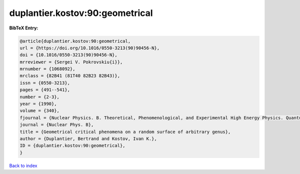 duplantier.kostov:90:geometrical
================================

.. :cite:t:`duplantier.kostov:90:geometrical`

.. bibliography:: ../../All.bib

**BibTeX Entry:**

.. code-block:: bibtex

   @article{duplantier.kostov:90:geometrical,
   url = {https://doi.org/10.1016/0550-3213(90)90456-N},
   doi = {10.1016/0550-3213(90)90456-N},
   mrreviewer = {Sergei V. Pokrovskiu{i}},
   mrnumber = {1068092},
   mrclass = {82B41 (81T40 82B23 82B43)},
   issn = {0550-3213},
   pages = {491--541},
   number = {2-3},
   year = {1990},
   volume = {340},
   fjournal = {Nuclear Physics. B. Theoretical, Phenomenological, and Experimental High Energy Physics. Quantum Field Theory and Statistical Systems},
   journal = {Nuclear Phys. B},
   title = {Geometrical critical phenomena on a random surface of arbitrary genus},
   author = {Duplantier, Bertrand and Kostov, Ivan K.},
   ID = {duplantier.kostov:90:geometrical},
   }

`Back to index <../index>`_
